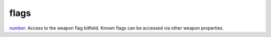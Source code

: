 flags
====================================================================================================

`number`_. Access to the weapon flag bitfield. Known flags can be accessed via other weapon properties.

.. _`number`: ../../../lua/type/number.html
